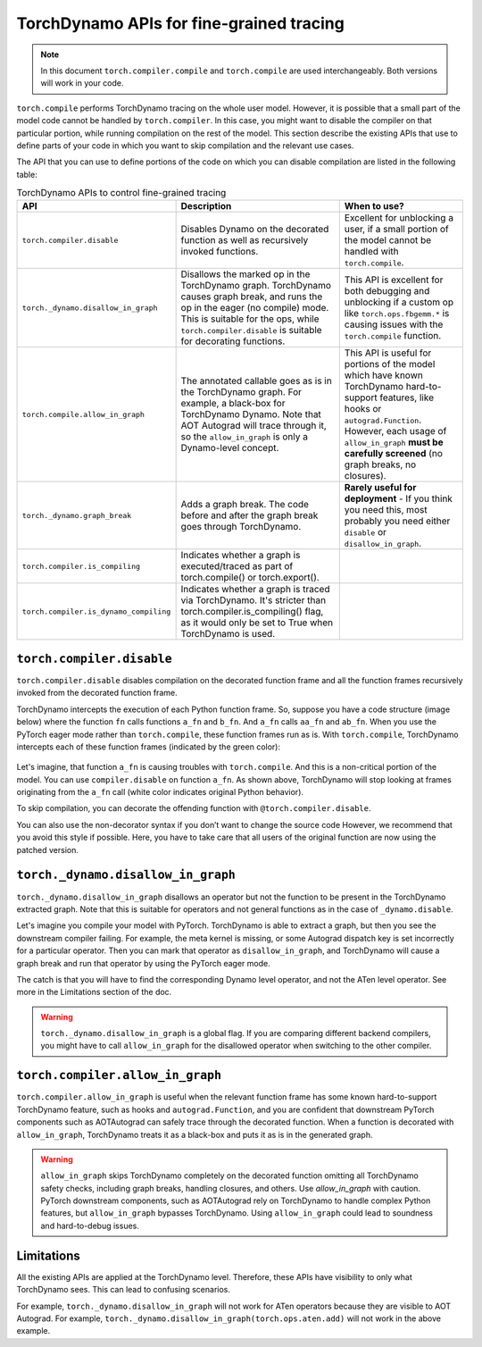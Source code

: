 .. _torchdynamo_fine_grain_tracing:

TorchDynamo APIs for fine-grained tracing
=========================================

.. note:: In this document ``torch.compiler.compile`` and
   ``torch.compile`` are used interchangeably. Both versions
   will work in your code.

``torch.compile`` performs TorchDynamo tracing on the whole user model.
However, it is possible that a small part of the model code cannot be
handled by ``torch.compiler``. In this case, you might want to disable
the compiler on that particular portion, while running compilation on
the rest of the model. This section describe the existing APIs that
use to define parts of your code in which you want to skip compilation
and the relevant use cases.

The API that you can use to define portions of the code on which you can
disable compilation are listed in the following table:

.. csv-table:: TorchDynamo APIs to control fine-grained tracing
   :header: "API", "Description", "When to use?"
   :widths: auto

   "``torch.compiler.disable``", "Disables Dynamo on the decorated function as well as recursively invoked functions.", "Excellent for unblocking a user, if a small portion of the model cannot be handled with ``torch.compile``."
   "``torch._dynamo.disallow_in_graph``", "Disallows the marked op in the TorchDynamo graph. TorchDynamo causes graph break, and runs the op in the eager (no compile) mode. This is suitable for the ops, while ``torch.compiler.disable`` is suitable for decorating functions.", "This API is excellent for both debugging and unblocking if a custom op like ``torch.ops.fbgemm.*`` is causing issues with the ``torch.compile`` function."
   "``torch.compile.allow_in_graph``", "The annotated callable goes as is in the TorchDynamo graph. For example, a black-box for TorchDynamo Dynamo. Note that AOT Autograd will trace through it, so the ``allow_in_graph`` is only a Dynamo-level concept.", "This API is useful for portions of the model which have known TorchDynamo hard-to-support features, like hooks or ``autograd.Function``. However, each usage of ``allow_in_graph`` **must be carefully screened** (no graph breaks, no closures)."
   "``torch._dynamo.graph_break``", "Adds a graph break. The code before and after the graph break goes through TorchDynamo.", "**Rarely useful for deployment** - If you think you need this, most probably you need either ``disable`` or ``disallow_in_graph``."
   "``torch.compiler.is_compiling``", "Indicates whether a graph is executed/traced as part of torch.compile() or torch.export()."
   "``torch.compiler.is_dynamo_compiling``", "Indicates whether a graph is traced via TorchDynamo. It's stricter than torch.compiler.is_compiling() flag, as it would only be set to True when TorchDynamo is used."

``torch.compiler.disable``
~~~~~~~~~~~~~~~~~~~~~~~~~~

``torch.compiler.disable`` disables compilation on the decorated function frame and all the function frames recursively invoked from the decorated function frame.

TorchDynamo intercepts the execution of each Python function frame. So, suppose you have a code structure (image below) where the function ``fn`` calls functions ``a_fn`` and ``b_fn``. And ``a_fn`` calls ``aa_fn`` and ``ab_fn``. When you use the PyTorch eager mode rather than ``torch.compile``, these function frames run as is. With ``torch.compile``, TorchDynamo intercepts each of these function frames (indicated by the green color):

.. figure:: _static/img/fine_grained_apis/api_diagram.png
   :alt: Callstack diagram of different apis.

Let's imagine, that function ``a_fn`` is causing troubles with ``torch.compile``.
And this is a non-critical portion of the model. You can use ``compiler.disable``
on function ``a_fn``. As shown above, TorchDynamo will stop looking at frames
originating from the ``a_fn`` call (white color indicates original Python behavior).

To skip compilation, you can decorate the offending function with
``@torch.compiler.disable``.

You can also use the non-decorator syntax if you don’t want to change the source
code
However, we recommend that you avoid this style if possible. Here, you have to
take care that all users of the original function are now using the patched
version.

``torch._dynamo.disallow_in_graph``
~~~~~~~~~~~~~~~~~~~~~~~~~~~~~~~~~~~

``torch._dynamo.disallow_in_graph`` disallows an operator but not the function
to be present in the TorchDynamo extracted graph. Note that this is suitable
for operators and not general functions as in the case of ``_dynamo.disable``.

Let's imagine you compile your model with PyTorch. TorchDynamo is able to
extract a graph, but then you see the downstream compiler failing. For example,
the meta kernel is missing, or some Autograd dispatch key is set incorrectly
for a particular operator. Then you can mark that operator as
``disallow_in_graph``, and TorchDynamo will cause a graph break and run that
operator by using the PyTorch eager mode.

The catch is that you will have to find the corresponding Dynamo level operator,
and not the ATen level operator. See more in the Limitations section of the doc.

.. warning::
   ``torch._dynamo.disallow_in_graph`` is a global flag. If you are comparing
   different backend compilers, you might have to call ``allow_in_graph`` for
   the disallowed operator when switching to the other compiler.

``torch.compiler.allow_in_graph``
~~~~~~~~~~~~~~~~~~~~~~~~~~~~~~~~~

``torch.compiler.allow_in_graph`` is useful when the relevant function frame
has some known hard-to-support TorchDynamo feature, such as hooks and
``autograd.Function``, and you are confident that downstream PyTorch components
such as AOTAutograd can safely trace through the decorated function. When a
function is decorated with ``allow_in_graph``, TorchDynamo treats it as a
black-box and puts it as is in the generated graph.

.. warning::
   ``allow_in_graph`` skips TorchDynamo completely on the decorated function
   omitting all TorchDynamo safety checks, including graph breaks, handling
   closures, and others. Use `allow_in_graph` with caution. PyTorch downstream
   components, such as AOTAutograd rely on TorchDynamo to handle complex Python
   features, but ``allow_in_graph`` bypasses TorchDynamo. Using ``allow_in_graph``
   could lead to soundness and hard-to-debug issues.

Limitations
~~~~~~~~~~~

All the existing APIs are applied at the TorchDynamo level. Therefore, these
APIs have visibility to only what TorchDynamo sees. This can lead to confusing
scenarios.

For example, ``torch._dynamo.disallow_in_graph`` will not work for ATen operators
because they are visible to AOT Autograd. For example,
``torch._dynamo.disallow_in_graph(torch.ops.aten.add)`` will not work in the
above example.
